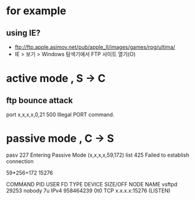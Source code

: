 * for example

** using IE?

- ftp://ftp.apple.asimov.net/pub/apple_II/images/games/rpg/ultima/
- IE > 보기 > Windows 탐색기에서 FTP 사이트 열기(O)

* active mode , S -> C

** ftp bounce attack

port x,x,x,x,0,21
500 Illegal PORT command.

* passive mode , C -> S

pasv
227 Entering Passive Mode (x,x,x,x,59,172)
list
425 Failed to establish connection

# bc -q
59*256+172
15276

# lsof | grep 15276
COMMAND     PID       USER   FD      TYPE             DEVICE  SIZE/OFF       NODE NAME
vsftpd    29253     nobody    7u     IPv4          958464239       0t0        TCP x.x.x.x:15276 (LISTEN)


